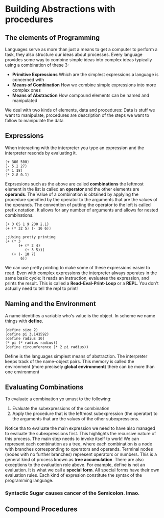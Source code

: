 * Building Abstractions with procedures
** The elements of Programming
   Languages serve as more than just a means to get a computer to perform a task, they also structure our ideas about processes.
   Every language provides some way to combine simple ideas into complex ideas typically using a combination of these 3:
   - *Primitive Expressions* Which are the simplest expressions a language is concerned with
   - *Means of Combination* How we combine simple expressions into more complex ones
   - *Means of Abstraction* How compound elements can be named and manipulated
   We deal with two kinds of elements, data and procedures: Data is stuff we want to manipulate, procedures are description of the steps we want to follow to manipulate the data
** Expressions
   When interacting with the interpreter you type an expression and the interpreter resonds by evaluating it. 
   #+BEGIN_SRC racket
   (+ 300 500)
   (- 5.2 27)
   (* 1 18)
   (* 2.8 0.1)
   #+END_SRC
   Exprsesions such as the above are called *combinations* the leftmost element in the list is called an *operator* and the other elements are *operands*. The Value of a combination is obtained by applying the procedure specified by the operator to the arguments that are the values of the operands.
   The convention of putting the operator to the left is called prefix notation. It allows for any number of arguments and allows for nested combinations.
	#+BEGIN_SRC racket
	(+ 3 65 1 9 200 2.1)
	(+ (* 32 5) (- 10 6))
	
	;;Using pretty printing
	(+ (* 3
	      (+ (* 2 4)
		     (+ 3 5)))
	   (+ (- 10 7)
		   6))
	#+END_SRC
	We can use pretty printing to make some of these expressions easier to read.
	Even with complex expressions the interpreter always operates in the same basic cycle: It reads an instruction, evaluates the expression, and prints the result. This is called a *Read-Eval-Print-Loop* or a *REPL*. You don't actually need to tell the repl to print!
** Naming and the Environment
   A name identifies a variable who's value is the object. In scheme we name things with *define*.
   #+BEGIN_SRC racket
   (define size 2)
   (define pi 3.141592)
   (define radius 10)
   (* pi (* radius radius))
   (define circumference (* 2 pi radius))
   #+END_SRC
   Define is the languages simplest means of abstraction. The interpreter keeps track of the name-object pairs. This memory is called the environment (more precisely *global environment*) there can be more than one environment
** Evaluating Combinations
   To evaluate a combination yo umust to the following: 
       1. Evaluate the subexpressions of the combination
       2. Apply the procedure that is the leftmost subexpression (the operator) to the arguments that are the values of the other subexpressions.
   Notice tha to evaluate the main expression we need to have also managed to evaluate the subexpressions first. This highlights the recursive nature of this process. The main step needs to invoke itself to work!
   We can represent each combination as a tree, where each combination is a node with branches corresponding to operators and operands. Terminal nodes (nodes with no further branches) represent operators or numbers. This is a general kind of process known as *tree accumulation*. 
   There are also exceptions to the evaluation role above. For example, define is not an evaluation. It is what we call a *special form*. All special forms have their own evaluation rules. 
   Each kind of expresion constitute the syntax of the programming language.
*** Syntactic Sugar causes cancer of the Semicolon. lmao.
** Compound Procedures	
	  

